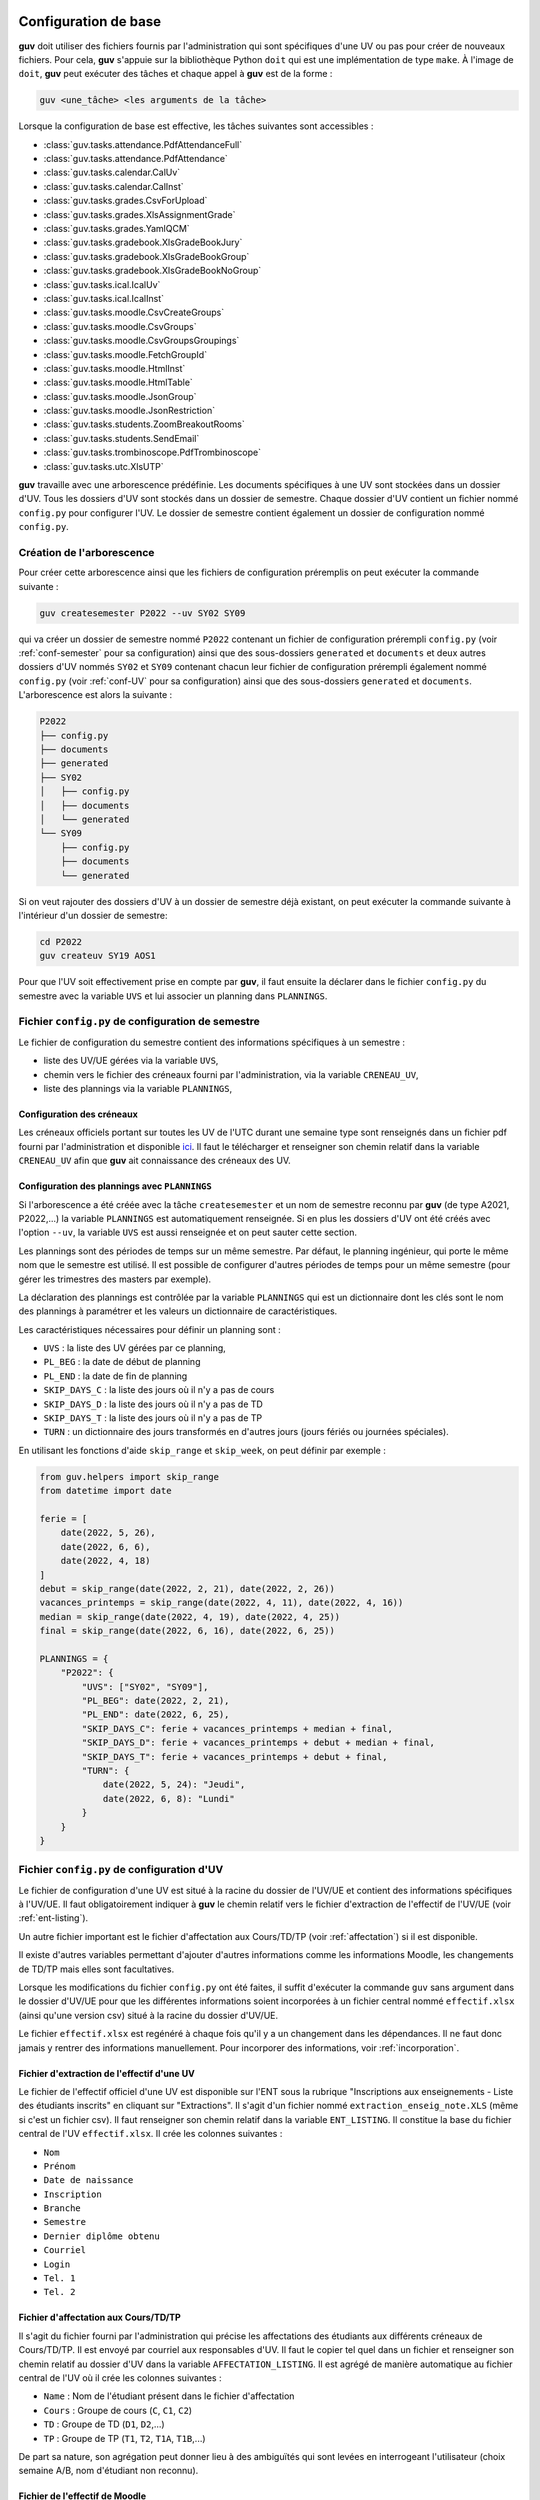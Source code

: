 Configuration de base
=====================

**guv** doit utiliser des fichiers fournis par l'administration qui
sont spécifiques d'une UV ou pas pour créer de nouveaux fichiers. Pour
cela, **guv** s'appuie sur la bibliothèque Python ``doit`` qui est une
implémentation de type ``make``. À l'image de ``doit``, **guv** peut
exécuter des tâches et chaque appel à **guv** est de la forme :

.. code:: bash

   guv <une_tâche> <les arguments de la tâche>

Lorsque la configuration de base est effective, les tâches suivantes
sont accessibles :

- :class:`guv.tasks.attendance.PdfAttendanceFull`
- :class:`guv.tasks.attendance.PdfAttendance`
- :class:`guv.tasks.calendar.CalUv`
- :class:`guv.tasks.calendar.CalInst`
- :class:`guv.tasks.grades.CsvForUpload`
- :class:`guv.tasks.grades.XlsAssignmentGrade`
- :class:`guv.tasks.grades.YamlQCM`
- :class:`guv.tasks.gradebook.XlsGradeBookJury`
- :class:`guv.tasks.gradebook.XlsGradeBookGroup`
- :class:`guv.tasks.gradebook.XlsGradeBookNoGroup`
- :class:`guv.tasks.ical.IcalUv`
- :class:`guv.tasks.ical.IcalInst`
- :class:`guv.tasks.moodle.CsvCreateGroups`
- :class:`guv.tasks.moodle.CsvGroups`
- :class:`guv.tasks.moodle.CsvGroupsGroupings`
- :class:`guv.tasks.moodle.FetchGroupId`
- :class:`guv.tasks.moodle.HtmlInst`
- :class:`guv.tasks.moodle.HtmlTable`
- :class:`guv.tasks.moodle.JsonGroup`
- :class:`guv.tasks.moodle.JsonRestriction`
- :class:`guv.tasks.students.ZoomBreakoutRooms`
- :class:`guv.tasks.students.SendEmail`
- :class:`guv.tasks.trombinoscope.PdfTrombinoscope`
- :class:`guv.tasks.utc.XlsUTP`

**guv** travaille avec une arborescence prédéfinie. Les documents
spécifiques à une UV sont stockées dans un dossier d'UV. Tous les
dossiers d'UV sont stockés dans un dossier de semestre. Chaque dossier
d'UV contient un fichier nommé ``config.py`` pour configurer l'UV. Le
dossier de semestre contient également un dossier de configuration nommé
``config.py``.

.. _création-de-larborescence:

Création de l'arborescence
--------------------------

Pour créer cette arborescence ainsi que les fichiers de configuration
préremplis on peut exécuter la commande suivante :

.. code:: bash

   guv createsemester P2022 --uv SY02 SY09

qui va créer un dossier de semestre nommé ``P2022`` contenant un
fichier de configuration prérempli ``config.py`` (voir
:ref:`conf-semester` pour sa configuration) ainsi que des
sous-dossiers ``generated`` et ``documents`` et deux autres dossiers
d'UV nommés ``SY02`` et ``SY09`` contenant chacun leur fichier de
configuration prérempli également nommé ``config.py`` (voir
:ref:`conf-UV` pour sa configuration) ainsi que des sous-dossiers
``generated`` et ``documents``. L'arborescence est alors la suivante :

.. code:: shell

   P2022
   ├── config.py
   ├── documents
   ├── generated
   ├── SY02
   │   ├── config.py
   │   ├── documents
   │   └── generated
   └── SY09
       ├── config.py
       ├── documents
       └── generated

Si on veut rajouter des dossiers d'UV à un dossier de semestre déjà
existant, on peut exécuter la commande suivante à l'intérieur d'un
dossier de semestre:

.. code:: bash

   cd P2022
   guv createuv SY19 AOS1

Pour que l'UV soit effectivement prise en compte par **guv**, il faut
ensuite la déclarer dans le fichier ``config.py`` du semestre avec
la variable ``UVS`` et lui associer un planning dans ``PLANNINGS``.

.. _conf-semester:

Fichier ``config.py`` de configuration de semestre
--------------------------------------------------

Le fichier de configuration du semestre contient des informations
spécifiques à un semestre :

- liste des UV/UE gérées via la variable ``UVS``,
- chemin vers le fichier des créneaux fourni par l'administration, via
  la variable ``CRENEAU_UV``,
- liste des plannings via la variable ``PLANNINGS``,

.. _conf_creneau:

Configuration des créneaux
++++++++++++++++++++++++++

Les créneaux officiels portant sur toutes les UV de l'UTC durant une
semaine type sont renseignés dans un fichier pdf fourni par
l'administration et disponible `ici
<https://webapplis.utc.fr/ent/services/services.jsf?sid=578>`__. Il
faut le télécharger et renseigner son chemin relatif dans la variable
``CRENEAU_UV`` afin que **guv** ait connaissance des créneaux des UV.

Configuration des plannings avec ``PLANNINGS``
++++++++++++++++++++++++++++++++++++++++++++++

Si l'arborescence a été créée avec la tâche ``createsemester`` et un
nom de semestre reconnu par **guv** (de type A2021, P2022,...) la
variable ``PLANNINGS`` est automatiquement renseignée. Si en plus
les dossiers d'UV ont été créés avec l'option ``--uv``, la variable
``UVS`` est aussi renseignée et on peut sauter cette section.

Les plannings sont des périodes de temps sur un même semestre. Par
défaut, le planning ingénieur, qui porte le même nom que le semestre
est utilisé. Il est possible de configurer d'autres périodes de temps
pour un même semestre (pour gérer les trimestres des masters par
exemple).

La déclaration des plannings est contrôlée par la variable
``PLANNINGS`` qui est un dictionnaire dont les clés sont le nom des
plannings à paramétrer et les valeurs un dictionnaire de
caractéristiques.

Les caractéristiques nécessaires pour définir un planning sont :

- ``UVS`` : la liste des UV gérées par ce planning,
- ``PL_BEG`` : la date de début de planning
- ``PL_END`` : la date de fin de planning
- ``SKIP_DAYS_C`` : la liste des jours où il n'y a pas de cours
- ``SKIP_DAYS_D`` : la liste des jours où il n'y a pas de TD
- ``SKIP_DAYS_T`` : la liste des jours où il n'y a pas de TP
- ``TURN`` : un dictionnaire des jours transformés en d'autres jours
  (jours fériés ou journées spéciales).

En utilisant les fonctions d'aide ``skip_range`` et ``skip_week``, on
peut définir par exemple :

.. code:: python

   from guv.helpers import skip_range
   from datetime import date

   ferie = [
       date(2022, 5, 26),
       date(2022, 6, 6),
       date(2022, 4, 18)
   ]
   debut = skip_range(date(2022, 2, 21), date(2022, 2, 26))
   vacances_printemps = skip_range(date(2022, 4, 11), date(2022, 4, 16))
   median = skip_range(date(2022, 4, 19), date(2022, 4, 25))
   final = skip_range(date(2022, 6, 16), date(2022, 6, 25))

   PLANNINGS = {
       "P2022": {
           "UVS": ["SY02", "SY09"],
           "PL_BEG": date(2022, 2, 21),
           "PL_END": date(2022, 6, 25),
           "SKIP_DAYS_C": ferie + vacances_printemps + median + final,
           "SKIP_DAYS_D": ferie + vacances_printemps + debut + median + final,
           "SKIP_DAYS_T": ferie + vacances_printemps + debut + final,
           "TURN": {
               date(2022, 5, 24): "Jeudi",
               date(2022, 6, 8): "Lundi"
           }
       }
   }


.. _conf-UV:

Fichier ``config.py`` de configuration d'UV
-------------------------------------------

Le fichier de configuration d'une UV est situé à la racine du dossier
de l'UV/UE et contient des informations spécifiques à l'UV/UE. Il faut
obligatoirement indiquer à **guv** le chemin relatif vers le fichier
d'extraction de l'effectif de l'UV/UE (voir :ref:`ent-listing`).

Un autre fichier important est le fichier d'affectation aux
Cours/TD/TP (voir :ref:`affectation`) si il est disponible.

Il existe d'autres variables permettant d'ajouter d'autres
informations comme les informations Moodle, les changements de TD/TP
mais elles sont facultatives.

Lorsque les modifications du fichier ``config.py`` ont été faites, il
suffit d'exécuter la commande ``guv`` sans argument dans le dossier
d'UV/UE pour que les différentes informations soient incorporées à un
fichier central nommé ``effectif.xlsx`` (ainsi qu'une version csv)
situé à la racine du dossier d'UV/UE.

Le fichier ``effectif.xlsx`` est regénéré à chaque fois qu'il y a un
changement dans les dépendances. Il ne faut donc jamais y rentrer des
informations manuellement. Pour incorporer des informations, voir
:ref:`incorporation`.

.. _ent-listing:

Fichier d'extraction de l'effectif d'une UV
+++++++++++++++++++++++++++++++++++++++++++

Le fichier de l'effectif officiel d'une UV est disponible sur l'ENT
sous la rubrique "Inscriptions aux enseignements - Liste des
étudiants inscrits" en cliquant sur "Extractions". Il s'agit d'un
fichier nommé ``extraction_enseig_note.XLS`` (même si c'est un
fichier csv). Il faut renseigner son chemin relatif dans la variable
``ENT_LISTING``. Il constitue la base du fichier central de l'UV
``effectif.xlsx``. Il crée les colonnes suivantes :

-  ``Nom``
-  ``Prénom``
-  ``Date de naissance``
-  ``Inscription``
-  ``Branche``
-  ``Semestre``
-  ``Dernier diplôme obtenu``
-  ``Courriel``
-  ``Login``
-  ``Tel. 1``
-  ``Tel. 2``

.. _affectation:

Fichier d'affectation aux Cours/TD/TP
+++++++++++++++++++++++++++++++++++++

Il s'agit du fichier fourni par l'administration qui précise les
affectations des étudiants aux différents créneaux de Cours/TD/TP. Il
est envoyé par courriel aux responsables d'UV. Il faut le copier tel
quel dans un fichier et renseigner son chemin relatif au dossier d'UV
dans la variable ``AFFECTATION_LISTING``. Il est agrégé de manière
automatique au fichier central de l'UV où il crée les colonnes
suivantes :

- ``Name`` : Nom de l'étudiant présent dans le fichier d'affectation
- ``Cours`` : Groupe de cours (``C``, ``C1``, ``C2``)
- ``TD`` : Groupe de TD (``D1``, ``D2``,...)
- ``TP`` : Groupe de TP (``T1``, ``T2``, ``T1A``, ``T1B``,...)

De part sa nature, son agrégation peut donner lieu à des ambiguïtés
qui sont levées en interrogeant l'utilisateur (choix semaine A/B, nom
d'étudiant non reconnu).

.. _moodle-listing:

Fichier de l'effectif de Moodle
+++++++++++++++++++++++++++++++

Des renseignements supplémentaires sont disponibles sur Moodle :
l'identifiant de connexion, le numéro d'identification, l'adresse
courriel (qui peut différer de l'adresse figurant dans l'effectif
officiel). Ces informations sont disponibles en exportant sous Moodle
une feuille de note (en plus des notes qui ne nous intéresse pas). Il
faut aller dans ``Configuration du carnet de notes`` et sélectionner
``Feuille de calcul Excel`` dans le menu déroulant et ensuite
``Télécharger``.

On renseigne le chemin relatif de ce fichier dans la variable
``MOODLE_LISTING``. Une fois incorporé, ce fichier crée les colonnes
suivantes :

- ``Prénom_moodle``
- ``Nom_moodle``
- ``Numéro d'identification``
- ``Adresse de courriel``

Fichier des tiers-temps
+++++++++++++++++++++++

Il s'agit d'un simple fichier texte avec commentaire éventuel listant
ligne par ligne les étudiants bénéficiant d'un tiers-temps. Il crée la
colonne ``tiers-temps`` dans le fichier central ``effectifs.xlsx`` de
l'UV.

On peut le renseigner dans la variable ``TIERS_TEMPS``. Par exemple :

.. code:: shell

   # Étudiants bénéficiant d'un tiers-temps
   Bob Arctor

Fichiers des changements de TD/TP
+++++++++++++++++++++++++++++++++

Il s'agit de fichiers de prise en compte des changements de groupes de
TD/TP par rapport au groupes officiels tels que décrits par le fichier
``AFFECTATION_LISTING`` et présents dans les colonnes "TD" et "TP" du
fichier ``effectifs.xlsx``.

Chaque ligne repère un changement qui est de la forme
``id1 --- id2``. Les identifiants peuvent être des adresses courriel ou
de la forme "nom prénom". L'identifiant ``id2`` peut également être :

- un identifiant de séance préexistant dans la colonne (``D1``,
  ``D2``, ``T1``, ``T2``,...) au cas où il y a un transfert et non un
  échange,

- ``null`` ou ``nan`` pour désincrire purement et simplement.

Par exemple, dans le fichier pointé par ``CHANGEMENT_TD`` :

.. code:: text

   # Échange autorisé
   Cheradenine Zakalwe --- Éléthiomel Zakalwe

   # Incompatibilité Master
   Mycroft Canner --- D1

   # Abandon
   Bob Arctor --- null

On peut renseigner le chemin relatif vers ces fichiers dans les
variables ``CHANGEMENT_TD`` et ``CHANGEMENT_TP``.

Fichier d'information générale par étudiant
+++++++++++++++++++++++++++++++++++++++++++

Il arrive que l'on souhaite stocker d'autres informations de type
textuel sur un étudiant. On peut le renseigner dans la variable
``INFO_ETUDIANT``. C'est un fichier au format ``Org`` de la forme
suivante :

.. code:: text

   * Nom1 Prénom1
     texte1
   * Nom2 Prénom2
     texte2

Les informations sont incoporées dans une colonne nommée ``Info``.

.. _incorporation:

Incorporation d'informations extérieures
++++++++++++++++++++++++++++++++++++++++

Les informations concernant l'effectif d'une UV sont toutes
rassemblées dans un fichier central Excel situé à la racine de l'UV :
``effectifs.xlsx``. Un certain nombre d'informations y sont déjà
incorporées automatiquement : l'effectif officiel via la variable
``ENT_LISTING``, les affectations au Cours/TD/TP ainsi que les données
Moodle, les tiers-temps, les changements de TD/TP et les informations
par étudiant si elles ont été renseignées dans les variables
correspondantes.

Il arrive qu'on dispose d'informations extérieures concernant les
étudiants (feuilles de notes Excel/csv, fichier csv de groupes
provenant de Moodle ou généré avec **guv**,...) et qu'on veuille les
incorporer au fichier central de l'UV. Pour cela, il faut décrire les
agrégations dans le fichier de configuration d'UV/UE à l'aide d'un
objet de type ``Documents`` impérativement appelé ``DOCS`` :

.. code:: python

   from guv.helpers import Documents
   DOCS = Documents()

Pour déclarer une incorporation, on utiliser la méthode ``add`` sur
``DOCS`` :

.. automethod:: guv.helpers.Documents.add

À la prochaine exécution de **guv** sans argument, la tâche par défaut
va reconstruire le fichier central et le fichier ``notes.csv`` sera
incorporé. Il reste à implémenter ``fonction_qui_incorpore`` qui
réalise l'incorporation. Cependant pour la plupart des usages, il
existe des fonctions spécialisées suivant le type d'information à
incorporer.

Pour incorporer des fichiers sous forme de tableau csv/Excel, on
utilise ``aggregate``. On a alors

.. code:: python

   DOCS.aggregate("documents/notes.csv", on="Courriel")

.. automethod:: guv.helpers.Documents.aggregate

Lorsque les fichiers sont encore plus spécifiques, on peut utiliser
les fonctions suivantes :

- Pour un fichier de notes issu de Moodle :

  .. automethod:: guv.helpers.Documents.aggregate_moodle_grades

- Pour un fichier de jury issu de la tâche
  :class:`~guv.tasks.gradebook.XlsGradeBookJury`

  .. automethod:: guv.helpers.Documents.aggregate_jury

Pour incorporer des fichiers au format Org, on utilise
``aggregate_org`` :

.. automethod:: guv.helpers.Documents.aggregate_org

Pour créer/modifier le fichier central sans utiliser de fichier tiers,
on peut utiliser les fonctions suivantes :

-  Fonction ``fillna_column``

   .. automethod:: guv.helpers.Documents.fillna_column

-  Fonction ``replace_regex``

   .. automethod:: guv.helpers.Documents.replace_regex

-  Fonction ``replace_column``

   .. automethod:: guv.helpers.Documents.replace_column

-  Fonction ``flag``

   .. automethod:: guv.helpers.Documents.flag

-  Fonction ``switch``

   .. automethod:: guv.helpers.Documents.switch

-  Fonction ``apply_df``

   .. automethod:: guv.helpers.Documents.apply_df

-  Fonction ``apply_column``

   .. automethod:: guv.helpers.Documents.apply_column

-  Fonction ``apply_cell``

   .. automethod:: guv.helpers.Documents.apply_cell

-  Fonction ``compute_new_column``

   .. automethod:: guv.helpers.Documents.compute_new_column

Configurations supplémentaires
==============================

Gestion des intervenants
------------------------

**guv** offre également une gestion des intervenants dans les UV/UE.
Cela permet par exemple de générer des fichiers iCal par intervenant
sur tout un semestre, de générer un fichier récapitulatif des UTP
effectuées.

Pour cela, il faut remplir les fichiers ``planning_hebdomadaire.xlsx``
situés dans le sous-dossier ``documents`` de chaque UV/UE. Ces
fichiers sont automatiquement générés s'ils n'existent pas lorsqu'on
exécute simplement ``guv`` sans argument dans le dossier de semestre.

Les fichiers ``planning_hebdomadaire.xlsx`` contiennent toutes les
séances de l'UV/UE concernée d'après le fichier pdf renseigné dans
``CRENEAU_UV``.

Si l'UV/UE n'est pas répertoriée dans le fichier pdf, il s'agit très
probablement d'une UE. Un fichier Excel vide avec en-tête est alors
créé et il faut renseigner manuellement les différents créneaux.

Dès lors, on peut utiliser les tâches suivantes :

- :class:`guv.tasks.instructors.XlsRemplacements`
- :class:`guv.tasks.calendar.CalInst`
- :class:`guv.tasks.ical.IcalInst`
- :class:`guv.tasks.moodle.HtmlInst`

